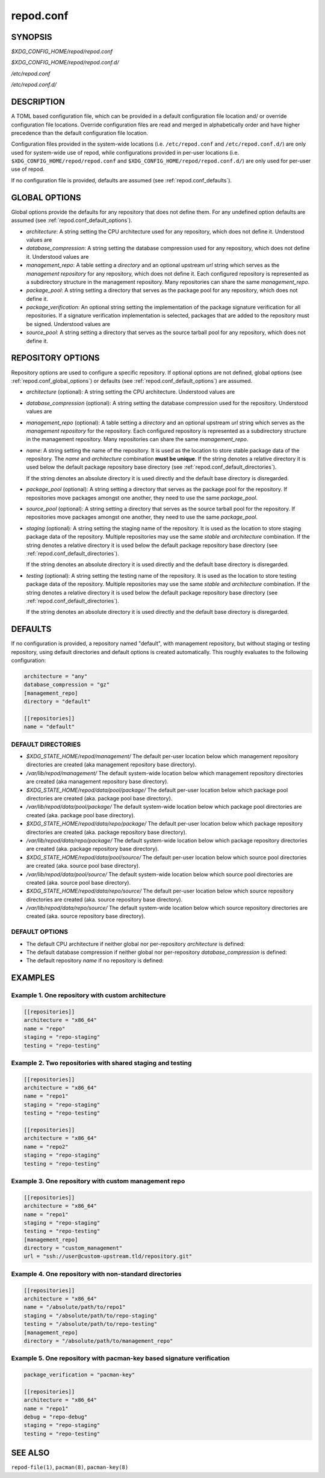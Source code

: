 .. _repod.conf:

repod.conf
----------

.. _repod.conf_synopsis:

SYNOPSIS
^^^^^^^^

*$XDG_CONFIG_HOME/repod/repod.conf*

*$XDG_CONFIG_HOME/repod/repod.conf.d/*

*/etc/repod.conf*

*/etc/repod.conf.d/*

.. _repod.conf_description:

DESCRIPTION
^^^^^^^^^^^

A TOML based configuration file, which can be provided in a default
configuration file location and/ or override configuration file locations.
Override configuration files are read and merged in alphabetically order and
have higher precedence than the default configuration file location.

Configuration files provided in the system-wide locations (i.e.
``/etc/repod.conf`` and ``/etc/repod.conf.d/``) are only used for system-wide
use of repod, while configurations provided in per-user locations (i.e.
``$XDG_CONFIG_HOME/repod/repod.conf`` and
``$XDG_CONFIG_HOME/repod/repod.conf.d/``) are only used for per-user use of
repod.

If no configuration file is provided, defaults are assumed (see
:ref:`repod.conf_defaults`).

.. _repod.conf_global_options:

GLOBAL OPTIONS
^^^^^^^^^^^^^^

Global options provide the defaults for any repository that does not define
them. For any undefined option defaults are assumed (see
:ref:`repod.conf_default_options`).

* *architecture*: A string setting the CPU architecture used for any
  repository, which does not define it.
  Understood values are

  .. program-output:: python -c "from repod.common.defaults import ARCHITECTURES; print('\"' + '\", \"'.join(ARCHITECTURES) + '\"')"

* *database_compression*: A string setting the database compression used for
  any repository, which does not define it.
  Understood values are

  .. program-output:: python -c "from repod.common.enums import CompressionTypeEnum; print('\"' + '\", \"'.join(e.value for e in CompressionTypeEnum) + '\"')"

* *management_repo*: A table setting a *directory* and an optional upstream
  *url* string which serves as the *management repository* for any repository,
  which does not define it. Each configured repository is represented as a
  subdirectory structure in the management repository. Many repositories can
  share the same *management_repo*.

* *package_pool*: A string setting a directory that serves as the package pool
  for any repository, which does not define it.

* *package_verification*: An optional string setting the implementation of the
  package signature verification for all repositories.
  If a signature verification implementation is selected, packages that are
  added to the repository must be signed.
  Understood values are

  .. program-output:: python -c "from repod.common.enums import PkgVerificationTypeEnum; print('\"' + '\", \"'.join(e.value for e in PkgVerificationTypeEnum) + '\"')"

* *source_pool*: A string setting a directory that serves as the source tarball
  pool for any repository, which does not define it.

.. _repod.conf_repository_options:

REPOSITORY OPTIONS
^^^^^^^^^^^^^^^^^^

Repository options are used to configure a specific repository. If optional
options are not defined, global options (see :ref:`repod.conf_global_options`)
or defaults (see :ref:`repod.conf_default_options`) are assumed.

* *architecture* (optional): A string setting the CPU architecture.
  Understood values are

  .. program-output:: python -c "from repod.common.defaults import ARCHITECTURES; print('\"' + '\", \"'.join(ARCHITECTURES) + '\"')"

* *database_compression* (optional): A string setting the database compression used for
  the repository.
  Understood values are

  .. program-output:: python -c "from repod.common.enums import CompressionTypeEnum; print('\"' + '\", \"'.join(e.value for e in CompressionTypeEnum) + '\"')"

* *management_repo* (optional): A table setting a *directory* and an optional
  upstream *url* string which serves as the *management repository* for the
  repository. Each configured repository is represented as a subdirectory
  structure in the management repository. Many repositories can share the same
  *management_repo*.

* *name*: A string setting the name of the repository. It is used as the
  location to store stable package data of the repository.
  The *name* and *architecture* combination **must be unique**.
  If the string denotes a relative directory it is used below the default
  package repository base directory (see
  :ref:`repod.conf_default_directories`).

  If the string denotes an absolute directory it is used directly and the
  default base directory is disregarded.

* *package_pool* (optional): A string setting a directory that serves as the
  package pool for the repository. If repositories move packages amongst one
  another, they need to use the same *package_pool*.

* *source_pool* (optional): A string setting a directory that serves as the
  source tarball pool for the repository. If repositories move packages amongst
  one another, they need to use the same *package_pool*.

* *staging* (optional): A string setting the staging name of the repository. It
  is used as the location to store staging package data of the repository.
  Multiple repositories may use the same *stable* and *architecture*
  combination. If the string denotes a relative directory it is used below the
  default package repository base directory (see
  :ref:`repod.conf_default_directories`).

  If the string denotes an absolute directory it is used directly and the
  default base directory is disregarded.

* *testing* (optional): A string setting the testing name of the repository. It
  is used as the location to store testing package data of the repository.
  Multiple repositories may use the same *stable* and *architecture*
  combination. If the string denotes a relative directory it is used below the
  default package repository base directory (see
  :ref:`repod.conf_default_directories`).

  If the string denotes an absolute directory it is used directly and the
  default base directory is disregarded.

.. _repod.conf_defaults:

DEFAULTS
^^^^^^^^

If no configuration is provided, a repository named "default", with management
repository, but without staging or testing repository, using default
directories and default options is created automatically. This roughly
evaluates to the following configuration:

.. code:: toml

  architecture = "any"
  database_compression = "gz"
  [management_repo]
  directory = "default"

  [[repositories]]
  name = "default"

.. _repod.conf_default_directories:

DEFAULT DIRECTORIES
"""""""""""""""""""

* *$XDG_STATE_HOME/repod/management/* The default per-user location below which
  management repository directories are created (aka management repository base
  directory).

* */var/lib/repod/management/* The default system-wide location below which
  management repository directories are created (aka management repository base
  directory).

* *$XDG_STATE_HOME/repod/data/pool/package/* The default per-user location
  below which package pool directories are created (aka. package pool base
  directory).

* */var/lib/repod/data/pool/package/* The default system-wide location below
  which package pool directories are created (aka. package pool base
  directory).

* *$XDG_STATE_HOME/repod/data/repo/package/* The default per-user location
  below which package repository directories are created (aka. package
  repository base directory).

* */var/lib/repod/data/repo/package/* The default system-wide location below
  which package repository directories are created (aka. package repository
  base directory).

* *$XDG_STATE_HOME/repod/data/pool/source/* The default per-user location below
  which source pool directories are created (aka. source pool base directory).

* */var/lib/repod/data/pool/source/* The default system-wide location below
  which source pool directories are created (aka. source pool base directory).

* *$XDG_STATE_HOME/repod/data/repo/source/* The default per-user location below
  which source repository directories are created (aka. source repository base
  directory).

* */var/lib/repod/data/repo/source/* The default system-wide location below
  which source repository directories are created (aka. source repository base
  directory).

.. _repod.conf_default_options:

DEFAULT OPTIONS
"""""""""""""""

* The default CPU architecture if neither global nor per-repository
  *architecture* is defined:

  .. program-output:: python -c "from repod.config.defaults import DEFAULT_ARCHITECTURE; print('\"' + DEFAULT_ARCHITECTURE + '\"')"

* The default database compression if neither global nor per-repository
  *database_compression* is defined:

  .. program-output:: python -c "from repod.config.defaults import DEFAULT_DATABASE_COMPRESSION; print('\"' + DEFAULT_DATABASE_COMPRESSION.value + '\"')"

* The default repository *name* if no repository is defined:

  .. program-output:: python -c "from repod.config.defaults import DEFAULT_NAME; print('\"' + DEFAULT_NAME + '\"')"

EXAMPLES
^^^^^^^^

Example 1. One repository with custom architecture
""""""""""""""""""""""""""""""""""""""""""""""""""

.. code:: toml

  [[repositories]]
  architecture = "x86_64"
  name = "repo"
  staging = "repo-staging"
  testing = "repo-testing"

Example 2. Two repositories with shared staging and testing
"""""""""""""""""""""""""""""""""""""""""""""""""""""""""""

.. code:: toml

  [[repositories]]
  architecture = "x86_64"
  name = "repo1"
  staging = "repo-staging"
  testing = "repo-testing"

  [[repositories]]
  architecture = "x86_64"
  name = "repo2"
  staging = "repo-staging"
  testing = "repo-testing"

Example 3. One repository with custom management repo
"""""""""""""""""""""""""""""""""""""""""""""""""""""

.. code:: toml

  [[repositories]]
  architecture = "x86_64"
  name = "repo1"
  staging = "repo-staging"
  testing = "repo-testing"
  [management_repo]
  directory = "custom_management"
  url = "ssh://user@custom-upstream.tld/repository.git"

Example 4. One repository with non-standard directories
"""""""""""""""""""""""""""""""""""""""""""""""""""""""

.. code:: toml

  [[repositories]]
  architecture = "x86_64"
  name = "/absolute/path/to/repo1"
  staging = "/absolute/path/to/repo-staging"
  testing = "/absolute/path/to/repo-testing"
  [management_repo]
  directory = "/absolute/path/to/management_repo"

Example 5. One repository with pacman-key based signature verification
""""""""""""""""""""""""""""""""""""""""""""""""""""""""""""""""""""""

.. code:: toml

  package_verification = "pacman-key"

  [[repositories]]
  architecture = "x86_64"
  name = "repo1"
  debug = "repo-debug"
  staging = "repo-staging"
  testing = "repo-testing"

SEE ALSO
^^^^^^^^

``repod-file(1)``, ``pacman(8)``, ``pacman-key(8)``
